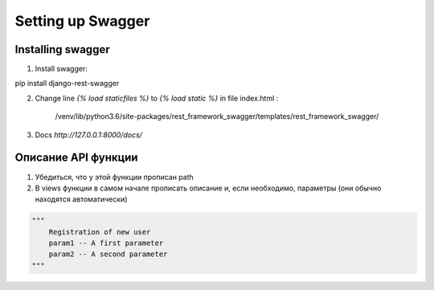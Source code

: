 Setting up Swagger
=============================

Installing swagger
-----------------

1. Install swagger:

pip install django-rest-swagger

2. Change line `{% load staticfiles %}` to `{% load static %}` in file index.html :

    /venv/lib/python3.6/site-packages/rest_framework_swagger/templates/rest_framework_swagger/

3. Docs  `http://127.0.0.1:8000/docs/`

Описание API функции
--------------------
1. Убедиться, что у этой функции прописан path
2. В views функции в самом начале прописать описание и, если необходимо, параметры (они обычно находятся автоматически)

.. code-block:: json

    """
        Registration of new user
        param1 -- A first parameter
        param2 -- A second parameter
    """
